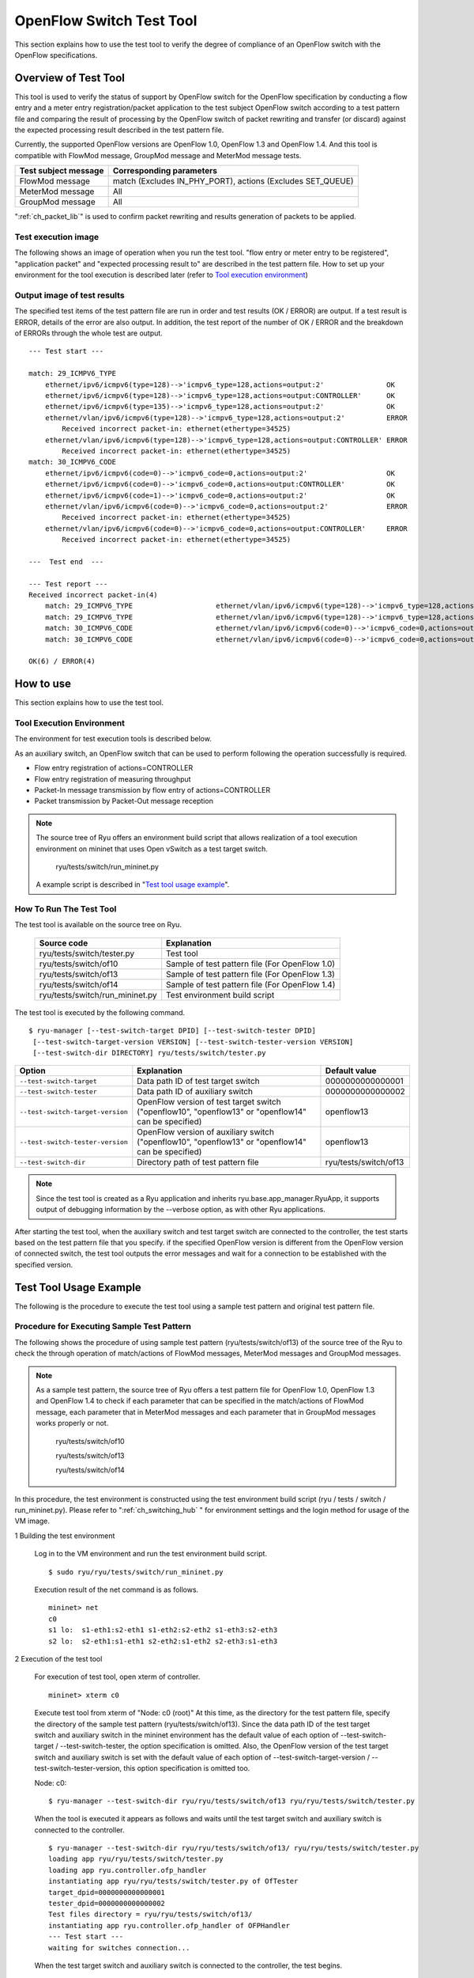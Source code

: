 .. _ch_switch_test_tool:

OpenFlow Switch Test Tool
=========================

This section explains how to use the test tool to verify the degree of compliance of an OpenFlow switch with the OpenFlow specifications.


Overview of Test Tool
---------------------

This tool is used to verify the status of support by OpenFlow switch for the OpenFlow specification by conducting a flow entry and a meter entry registration/packet application to the test subject OpenFlow switch according to a test pattern file and comparing the result of processing by the OpenFlow switch of packet rewriting and transfer (or discard) against the expected processing result described in the test pattern file.

Currently, the supported OpenFlow versions are OpenFlow 1.0, OpenFlow 1.3 and OpenFlow 1.4.
And this tool is compatible with FlowMod message, GroupMod message and MeterMod message tests.


============================= ===================================
Test subject message          Corresponding parameters
============================= ===================================
FlowMod message               match (Excludes IN_PHY_PORT),
                              actions (Excludes SET_QUEUE)
MeterMod message              All
GroupMod message              All
============================= ===================================


":ref:`ch_packet_lib`" is used to confirm packet rewriting and results generation of packets to be applied.


Test execution image
^^^^^^^^^^^^^^^^^^^^^^^^^

The following shows an image of operation when you run the test tool. "flow entry or meter entry to be registered", "application packet" and "expected processing result to" are described in the test pattern file. How to set up your environment for the tool execution is described later (refer to `Tool execution environment`_)


.. only:: latex

    .. image:: images/switch_test_tool/fig1.eps
        :align: center

.. only:: epub

    .. image:: images/switch_test_tool/fig1.png
        :align: center

.. only:: not latex and not epub

    .. image:: images/switch_test_tool/fig1.png
        :scale: 60 %
        :align: center


Output image of test results
^^^^^^^^^^^^^^^^^^^^^^^^^^^^^^^^

The specified test items of the test pattern file are run in order and test results (OK / ERROR) are output. If a test result is ERROR, details of the error are also output.
In addition, the test report of the number of OK / ERROR and the breakdown of ERRORs through the whole test are output.


.. rst-class:: console

::

    --- Test start ---

    match: 29_ICMPV6_TYPE
        ethernet/ipv6/icmpv6(type=128)-->'icmpv6_type=128,actions=output:2'               OK
        ethernet/ipv6/icmpv6(type=128)-->'icmpv6_type=128,actions=output:CONTROLLER'      OK
        ethernet/ipv6/icmpv6(type=135)-->'icmpv6_type=128,actions=output:2'               OK
        ethernet/vlan/ipv6/icmpv6(type=128)-->'icmpv6_type=128,actions=output:2'          ERROR
            Received incorrect packet-in: ethernet(ethertype=34525)
        ethernet/vlan/ipv6/icmpv6(type=128)-->'icmpv6_type=128,actions=output:CONTROLLER' ERROR
            Received incorrect packet-in: ethernet(ethertype=34525)
    match: 30_ICMPV6_CODE
        ethernet/ipv6/icmpv6(code=0)-->'icmpv6_code=0,actions=output:2'                   OK
        ethernet/ipv6/icmpv6(code=0)-->'icmpv6_code=0,actions=output:CONTROLLER'          OK
        ethernet/ipv6/icmpv6(code=1)-->'icmpv6_code=0,actions=output:2'                   OK
        ethernet/vlan/ipv6/icmpv6(code=0)-->'icmpv6_code=0,actions=output:2'              ERROR
            Received incorrect packet-in: ethernet(ethertype=34525)
        ethernet/vlan/ipv6/icmpv6(code=0)-->'icmpv6_code=0,actions=output:CONTROLLER'     ERROR
            Received incorrect packet-in: ethernet(ethertype=34525)

    ---  Test end  ---

    --- Test report ---
    Received incorrect packet-in(4)
        match: 29_ICMPV6_TYPE                    ethernet/vlan/ipv6/icmpv6(type=128)-->'icmpv6_type=128,actions=output:2'
        match: 29_ICMPV6_TYPE                    ethernet/vlan/ipv6/icmpv6(type=128)-->'icmpv6_type=128,actions=output:CONTROLLER'
        match: 30_ICMPV6_CODE                    ethernet/vlan/ipv6/icmpv6(code=0)-->'icmpv6_code=0,actions=output:2'
        match: 30_ICMPV6_CODE                    ethernet/vlan/ipv6/icmpv6(code=0)-->'icmpv6_code=0,actions=output:CONTROLLER'

    OK(6) / ERROR(4)


How to use
----------

This section explains how to use the test tool.


Tool Execution Environment
^^^^^^^^^^^^^^^^^^^^^^^^^^

The environment for test execution tools is described below.


.. only:: latex

    .. image:: images/switch_test_tool/fig2.eps
        :align: center

.. only:: epub

    .. image:: images/switch_test_tool/fig2.png
        :align: center

.. only:: not latex and not epub

    .. image:: images/switch_test_tool/fig2.png
        :scale: 60 %
        :align: center


As an auxiliary switch, an OpenFlow switch that can be used to perform following the operation successfully is required.

* Flow entry registration of actions=CONTROLLER

* Flow entry registration of measuring throughput

* Packet-In message transmission by flow entry of actions=CONTROLLER

* Packet transmission by Packet-Out message reception


.. NOTE::

    The source tree of Ryu offers an environment build script that allows realization of a tool execution environment on mininet that uses Open vSwitch as a test target switch.

        ryu/tests/switch/run_mininet.py

    A example script is described in "`Test tool usage example`_".


How To Run The Test Tool
^^^^^^^^^^^^^^^^^^^^^^^^

The test tool is available on the source tree on Ryu.

    =============================== ===============================
    Source code                     Explanation
    =============================== ===============================
    ryu/tests/switch/tester.py      Test tool
    ryu/tests/switch/of10           Sample of test pattern file (For OpenFlow 1.0)
    ryu/tests/switch/of13           Sample of test pattern file (For OpenFlow 1.3)
    ryu/tests/switch/of14           Sample of test pattern file (For OpenFlow 1.4)
    ryu/tests/switch/run_mininet.py Test environment build script
    =============================== ===============================


The test tool is executed by the following command.

.. rst-class:: console

::

    $ ryu-manager [--test-switch-target DPID] [--test-switch-tester DPID]
     [--test-switch-target-version VERSION] [--test-switch-tester-version VERSION]
     [--test-switch-dir DIRECTORY] ryu/tests/switch/tester.py

..

.. tabularcolumns:: |l|p{0.35\textwidth}|l|

================================= ================================================ =====================
Option                            Explanation                                      Default value
================================= ================================================ =====================
``--test-switch-target``          Data path ID of test target switch               0000000000000001
``--test-switch-tester``          Data path ID of auxiliary switch                 0000000000000002
``--test-switch-target-version``  OpenFlow version of test target switch           openflow13
                                  ("openflow10", "openflow13" or "openflow14"
                                  can be specified)
``--test-switch-tester-version``  OpenFlow version of auxiliary switch             openflow13
                                  ("openflow10", "openflow13" or "openflow14"
                                  can be specified)
``--test-switch-dir``             Directory path of test pattern file              ryu/tests/switch/of13
================================= ================================================ =====================


.. NOTE::

    Since the test tool is created as a Ryu application and inherits ryu.base.app_manager.RyuApp, it supports output of debugging information by the --verbose option, as with other Ryu applications.


After starting the test tool, when the auxiliary switch and test target switch are connected to the controller, the test starts based on the test pattern file that you specify.
if the specified OpenFlow version is different from the OpenFlow version of connected switch, the test tool outputs the error messages and wait for a connection to be established with the specified version.


Test Tool Usage Example
-----------------------

The following is the procedure to execute the test tool using a sample test pattern and original test pattern file.


Procedure for Executing Sample Test Pattern
^^^^^^^^^^^^^^^^^^^^^^^^^^^^^^^^^^^^^^^^^^^

The following shows the procedure of using sample test pattern (ryu/tests/switch/of13) of the source tree of the Ryu to check the through operation of match/actions of FlowMod messages, MeterMod messages and GroupMod messages.


.. NOTE::

    As a sample test pattern, the source tree of Ryu offers a test pattern file for OpenFlow 1.0, OpenFlow 1.3 and OpenFlow 1.4 to check if each parameter that can be specified in the match/actions of FlowMod message, each parameter that in MeterMod messages and each parameter that in GroupMod messages works properly or not.

        ryu/tests/switch/of10

        ryu/tests/switch/of13

        ryu/tests/switch/of14


In this procedure, the test environment is constructed using the test environment build script (ryu / tests / switch / run_mininet.py). Please refer to ":ref:`ch_switching_hub` " for environment settings and the login method for usage of the VM image.


1 Building the test environment

    Log in to the VM environment and run the test environment build script.

    .. rst-class:: console

    ::

        $ sudo ryu/ryu/tests/switch/run_mininet.py


    Execution result of the net command is as follows.

    .. rst-class:: console

    ::

        mininet> net
        c0
        s1 lo:  s1-eth1:s2-eth1 s1-eth2:s2-eth2 s1-eth3:s2-eth3
        s2 lo:  s2-eth1:s1-eth1 s2-eth2:s1-eth2 s2-eth3:s1-eth3



2 Execution of the test tool

    For execution of test tool, open xterm of controller.

    .. rst-class:: console

    ::

        mininet> xterm c0


    Execute test tool from xterm of "Node: c0 (root)"
    At this time, as the directory for the test pattern file, specify the directory of the sample test pattern (ryu/tests/switch/of13).
    Since the data path ID of the test target switch and auxiliary switch in the mininet environment has the default value of each option of --test-switch-target / --test-switch-tester, the option specification is omitted.
    Also, the OpenFlow version of the test target switch and auxiliary switch is set with the default value of each option of --test-switch-target-version / --test-switch-tester-version, this option specification is omitted too.

    Node: c0:

    .. rst-class:: console

    ::

        $ ryu-manager --test-switch-dir ryu/ryu/tests/switch/of13 ryu/ryu/tests/switch/tester.py


    When the tool is executed it appears as follows and waits until the test target switch and auxiliary switch is connected to the controller.


    .. rst-class:: console

    ::

        $ ryu-manager --test-switch-dir ryu/ryu/tests/switch/of13/ ryu/ryu/tests/switch/tester.py
        loading app ryu/ryu/tests/switch/tester.py
        loading app ryu.controller.ofp_handler
        instantiating app ryu/ryu/tests/switch/tester.py of OfTester
        target_dpid=0000000000000001
        tester_dpid=0000000000000002
        Test files directory = ryu/ryu/tests/switch/of13/
        instantiating app ryu.controller.ofp_handler of OFPHandler
        --- Test start ---
        waiting for switches connection...




    When the test target switch and auxiliary switch is connected to the controller, the test begins.


    .. rst-class:: console

    ::

        $ ryu-manager --test-switch-dir ryu/ryu/tests/switch/of13/ ryu/ryu/tests/switch/tester.py
        loading app ryu/ryu/tests/switch/tester.py
        loading app ryu.controller.ofp_handler
        instantiating app ryu/ryu/tests/switch/tester.py of OfTester
        target_dpid=0000000000000001
        tester_dpid=0000000000000002
        Test files directory = ryu/ryu/tests/switch/of13/
        instantiating app ryu.controller.ofp_handler of OFPHandler
        --- Test start ---
        waiting for switches connection...
        dpid=0000000000000002 : Join tester SW.
        dpid=0000000000000001 : Join target SW.
        action: 00_OUTPUT
            ethernet/ipv4/tcp-->'actions=output:2'      OK
            ethernet/ipv6/tcp-->'actions=output:2'      OK
            ethernet/arp-->'actions=output:2'           OK
        action: 11_COPY_TTL_OUT
            ethernet/mpls(ttl=64)/ipv4(ttl=32)/tcp-->'eth_type=0x8847,actions=copy_ttl_out,output:2'        ERROR
                Failed to add flows: OFPErrorMsg[type=0x02, code=0x00]
            ethernet/mpls(ttl=64)/ipv6(hop_limit=32)/tcp-->'eth_type=0x8847,actions=copy_ttl_out,output:2'  ERROR
                Failed to add flows: OFPErrorMsg[type=0x02, code=0x00]
        ...


    When all testing of the sample test pattern file under ryu/tests/switch/of13 is complete, the test tool ends.


<Reference> Sample test pattern file list
""""""""""""""""""""""""""""""""""""""""""""


    Offers the following test patterns for each version of OpenFlow 1.0, OpenFlow 1.3 and OpenFlow 1.4.

    1. registers flow entries corresponding to each setting in the match/actions and applies multiple patterns of packets that match (or do not match) flow entries.

    2. registers meter entries to drop or remark priority depending on band rate and applies packets continuously that match meter entries.

    3. registers group entries for flooding (type=ALL) or selecting output port automatically by a selection algorithm (type=SELECT) and applies packets continuously that match group entries.


    For OpenFlow 1.0:

    .. rst-class:: console

    ::

        ryu/tests/switch/of10/action:
        00_OUTPUT.json        06_SET_NW_SRC.json           09_SET_TP_SRC_IPv6_TCP.json
        01_SET_VLAN_VID.json  07_SET_NW_DST.json           09_SET_TP_SRC_IPv6_UDP.json
        02_SET_VLAN_PCP.json  08_SET_NW_TOS_IPv4.json      10_SET_TP_DST_IPv4_TCP.json
        03_STRIP_VLAN.json    08_SET_NW_TOS_IPv6.json      10_SET_TP_DST_IPv4_UDP.json
        04_SET_DL_SRC.json    09_SET_TP_SRC_IPv4_TCP.json  10_SET_TP_DST_IPv6_TCP.json
        05_SET_DL_DST.json    09_SET_TP_SRC_IPv4_UDP.json  10_SET_TP_DST_IPv6_UDP.json

        ryu/tests/switch/of10/match:
        00_IN_PORT.json      07_NW_PROTO_IPv4.json    10_TP_SRC_IPv6_TCP.json
        01_DL_SRC.json       07_NW_PROTO_IPv6.json    10_TP_SRC_IPv6_UDP.json
        02_DL_DST.json       08_NW_SRC.json           11_TP_DST_IPv4_TCP.json
        03_DL_VLAN.json      08_NW_SRC_Mask.json      11_TP_DST_IPv4_UDP.json
        04_DL_VLAN_PCP.json  09_NW_DST.json           11_TP_DST_IPv6_TCP.json
        05_DL_TYPE.json      09_NW_DST_Mask.json      11_TP_DST_IPv6_UDP.json
        06_NW_TOS_IPv4.json  10_TP_SRC_IPv4_TCP.json
        06_NW_TOS_IPv6.json  10_TP_SRC_IPv4_UDP.json


    For OpenFlow 1.3:

    .. rst-class:: console

    ::

        ryu/tests/switch/of13/action:
        00_OUTPUT.json              20_POP_MPLS.json
        11_COPY_TTL_OUT.json        23_SET_NW_TTL_IPv4.json
        12_COPY_TTL_IN.json         23_SET_NW_TTL_IPv6.json
        15_SET_MPLS_TTL.json        24_DEC_NW_TTL_IPv4.json
        16_DEC_MPLS_TTL.json        24_DEC_NW_TTL_IPv6.json
        17_PUSH_VLAN.json           25_SET_FIELD
        17_PUSH_VLAN_multiple.json  26_PUSH_PBB.json
        18_POP_VLAN.json            26_PUSH_PBB_multiple.json
        19_PUSH_MPLS.json           27_POP_PBB.json
        19_PUSH_MPLS_multiple.json

        ryu/tests/switch/of13/action/25_SET_FIELD:
        03_ETH_DST.json        14_TCP_DST_IPv4.json   24_ARP_SHA.json
        04_ETH_SRC.json        14_TCP_DST_IPv6.json   25_ARP_THA.json
        05_ETH_TYPE.json       15_UDP_SRC_IPv4.json   26_IPV6_SRC.json
        06_VLAN_VID.json       15_UDP_SRC_IPv6.json   27_IPV6_DST.json
        07_VLAN_PCP.json       16_UDP_DST_IPv4.json   28_IPV6_FLABEL.json
        08_IP_DSCP_IPv4.json   16_UDP_DST_IPv6.json   29_ICMPV6_TYPE.json
        08_IP_DSCP_IPv6.json   17_SCTP_SRC_IPv4.json  30_ICMPV6_CODE.json
        09_IP_ECN_IPv4.json    17_SCTP_SRC_IPv6.json  31_IPV6_ND_TARGET.json
        09_IP_ECN_IPv6.json    18_SCTP_DST_IPv4.json  32_IPV6_ND_SLL.json
        10_IP_PROTO_IPv4.json  18_SCTP_DST_IPv6.json  33_IPV6_ND_TLL.json
        10_IP_PROTO_IPv6.json  19_ICMPV4_TYPE.json    34_MPLS_LABEL.json
        11_IPV4_SRC.json       20_ICMPV4_CODE.json    35_MPLS_TC.json
        12_IPV4_DST.json       21_ARP_OP.json         36_MPLS_BOS.json
        13_TCP_SRC_IPv4.json   22_ARP_SPA.json        37_PBB_ISID.json
        13_TCP_SRC_IPv6.json   23_ARP_TPA.json        38_TUNNEL_ID.json

        ryu/tests/switch/of13/group:
        00_ALL.json           01_SELECT_IP.json            01_SELECT_Weight_IP.json
        01_SELECT_Ether.json  01_SELECT_Weight_Ether.json

        ryu/tests/switch/of13/match:
        00_IN_PORT.json        13_TCP_SRC_IPv6.json   26_IPV6_SRC.json
        02_METADATA.json       14_TCP_DST_IPv4.json   26_IPV6_SRC_Mask.json
        02_METADATA_Mask.json  14_TCP_DST_IPv6.json   27_IPV6_DST.json
        03_ETH_DST.json        15_UDP_SRC_IPv4.json   27_IPV6_DST_Mask.json
        03_ETH_DST_Mask.json   15_UDP_SRC_IPv6.json   28_IPV6_FLABEL.json
        04_ETH_SRC.json        16_UDP_DST_IPv4.json   28_IPV6_FLABEL_Mask.json
        04_ETH_SRC_Mask.json   16_UDP_DST_IPv6.json   29_ICMPV6_TYPE.json
        05_ETH_TYPE.json       17_SCTP_SRC_IPv4.json  30_ICMPV6_CODE.json
        06_VLAN_VID.json       17_SCTP_SRC_IPv6.json  31_IPV6_ND_TARGET.json
        06_VLAN_VID_Mask.json  18_SCTP_DST_IPv4.json  32_IPV6_ND_SLL.json
        07_VLAN_PCP.json       18_SCTP_DST_IPv6.json  33_IPV6_ND_TLL.json
        08_IP_DSCP_IPv4.json   19_ICMPV4_TYPE.json    34_MPLS_LABEL.json
        08_IP_DSCP_IPv6.json   20_ICMPV4_CODE.json    35_MPLS_TC.json
        09_IP_ECN_IPv4.json    21_ARP_OP.json         36_MPLS_BOS.json
        09_IP_ECN_IPv6.json    22_ARP_SPA.json        37_PBB_ISID.json
        10_IP_PROTO_IPv4.json  22_ARP_SPA_Mask.json   37_PBB_ISID_Mask.json
        10_IP_PROTO_IPv6.json  23_ARP_TPA.json        38_TUNNEL_ID.json
        11_IPV4_SRC.json       23_ARP_TPA_Mask.json   38_TUNNEL_ID_Mask.json
        11_IPV4_SRC_Mask.json  24_ARP_SHA.json        39_IPV6_EXTHDR.json
        12_IPV4_DST.json       24_ARP_SHA_Mask.json   39_IPV6_EXTHDR_Mask.json
        12_IPV4_DST_Mask.json  25_ARP_THA.json
        13_TCP_SRC_IPv4.json   25_ARP_THA_Mask.json

        ryu/tests/switch/of13/meter:
        01_DROP_00_KBPS_00_1M.json      02_DSCP_REMARK_00_KBPS_00_1M.json
        01_DROP_00_KBPS_01_10M.json     02_DSCP_REMARK_00_KBPS_01_10M.json
        01_DROP_00_KBPS_02_100M.json    02_DSCP_REMARK_00_KBPS_02_100M.json
        01_DROP_01_PKTPS_00_100.json    02_DSCP_REMARK_01_PKTPS_00_100.json
        01_DROP_01_PKTPS_01_1000.json   02_DSCP_REMARK_01_PKTPS_01_1000.json
        01_DROP_01_PKTPS_02_10000.json  02_DSCP_REMARK_01_PKTPS_02_10000.json


    For OpenFlow 1.4:

    .. rst-class:: console

    ::

        ryu/tests/switch/of14/action:
        00_OUTPUT.json              20_POP_MPLS.json
        11_COPY_TTL_OUT.json        23_SET_NW_TTL_IPv4.json
        12_COPY_TTL_IN.json         23_SET_NW_TTL_IPv6.json
        15_SET_MPLS_TTL.json        24_DEC_NW_TTL_IPv4.json
        16_DEC_MPLS_TTL.json        24_DEC_NW_TTL_IPv6.json
        17_PUSH_VLAN.json           25_SET_FIELD
        17_PUSH_VLAN_multiple.json  26_PUSH_PBB.json
        18_POP_VLAN.json            26_PUSH_PBB_multiple.json
        19_PUSH_MPLS.json           27_POP_PBB.json
        19_PUSH_MPLS_multiple.json

        ryu/tests/switch/of14/action/25_SET_FIELD:
        03_ETH_DST.json        14_TCP_DST_IPv6.json   26_IPV6_SRC.json
        04_ETH_SRC.json        15_UDP_SRC_IPv4.json   27_IPV6_DST.json
        05_ETH_TYPE.json       15_UDP_SRC_IPv6.json   28_IPV6_FLABEL.json
        06_VLAN_VID.json       16_UDP_DST_IPv4.json   29_ICMPV6_TYPE.json
        07_VLAN_PCP.json       16_UDP_DST_IPv6.json   30_ICMPV6_CODE.json
        08_IP_DSCP_IPv4.json   17_SCTP_SRC_IPv4.json  31_IPV6_ND_TARGET.json
        08_IP_DSCP_IPv6.json   17_SCTP_SRC_IPv6.json  32_IPV6_ND_SLL.json
        09_IP_ECN_IPv4.json    18_SCTP_DST_IPv4.json  33_IPV6_ND_TLL.json
        09_IP_ECN_IPv6.json    18_SCTP_DST_IPv6.json  34_MPLS_LABEL.json
        10_IP_PROTO_IPv4.json  19_ICMPV4_TYPE.json    35_MPLS_TC.json
        10_IP_PROTO_IPv6.json  20_ICMPV4_CODE.json    36_MPLS_BOS.json
        11_IPV4_SRC.json       21_ARP_OP.json         37_PBB_ISID.json
        12_IPV4_DST.json       22_ARP_SPA.json        38_TUNNEL_ID.json
        13_TCP_SRC_IPv4.json   23_ARP_TPA.json        41_PBB_UCA.json
        13_TCP_SRC_IPv6.json   24_ARP_SHA.json
        14_TCP_DST_IPv4.json   25_ARP_THA.json

        ryu/tests/switch/of14/group:
        00_ALL.json           01_SELECT_IP.json            01_SELECT_Weight_IP.json
        01_SELECT_Ether.json  01_SELECT_Weight_Ether.json

        ryu/tests/switch/of14/match:
        00_IN_PORT.json        13_TCP_SRC_IPv6.json   26_IPV6_SRC.json
        02_METADATA.json       14_TCP_DST_IPv4.json   26_IPV6_SRC_Mask.json
        02_METADATA_Mask.json  14_TCP_DST_IPv6.json   27_IPV6_DST.json
        03_ETH_DST.json        15_UDP_SRC_IPv4.json   27_IPV6_DST_Mask.json
        03_ETH_DST_Mask.json   15_UDP_SRC_IPv6.json   28_IPV6_FLABEL.json
        04_ETH_SRC.json        16_UDP_DST_IPv4.json   28_IPV6_FLABEL_Mask.json
        04_ETH_SRC_Mask.json   16_UDP_DST_IPv6.json   29_ICMPV6_TYPE.json
        05_ETH_TYPE.json       17_SCTP_SRC_IPv4.json  30_ICMPV6_CODE.json
        06_VLAN_VID.json       17_SCTP_SRC_IPv6.json  31_IPV6_ND_TARGET.json
        06_VLAN_VID_Mask.json  18_SCTP_DST_IPv4.json  32_IPV6_ND_SLL.json
        07_VLAN_PCP.json       18_SCTP_DST_IPv6.json  33_IPV6_ND_TLL.json
        08_IP_DSCP_IPv4.json   19_ICMPV4_TYPE.json    34_MPLS_LABEL.json
        08_IP_DSCP_IPv6.json   20_ICMPV4_CODE.json    35_MPLS_TC.json
        09_IP_ECN_IPv4.json    21_ARP_OP.json         36_MPLS_BOS.json
        09_IP_ECN_IPv6.json    22_ARP_SPA.json        37_PBB_ISID.json
        10_IP_PROTO_IPv4.json  22_ARP_SPA_Mask.json   37_PBB_ISID_Mask.json
        10_IP_PROTO_IPv6.json  23_ARP_TPA.json        38_TUNNEL_ID.json
        11_IPV4_SRC.json       23_ARP_TPA_Mask.json   38_TUNNEL_ID_Mask.json
        11_IPV4_SRC_Mask.json  24_ARP_SHA.json        39_IPV6_EXTHDR.json
        12_IPV4_DST.json       24_ARP_SHA_Mask.json   39_IPV6_EXTHDR_Mask.json
        12_IPV4_DST_Mask.json  25_ARP_THA.json        41_PBB_UCA.json
        13_TCP_SRC_IPv4.json   25_ARP_THA_Mask.json

        ryu/tests/switch/of14/meter:
        01_DROP_00_KBPS_00_1M.json      02_DSCP_REMARK_00_KBPS_00_1M.json
        01_DROP_00_KBPS_01_10M.json     02_DSCP_REMARK_00_KBPS_01_10M.json
        01_DROP_00_KBPS_02_100M.json    02_DSCP_REMARK_00_KBPS_02_100M.json
        01_DROP_01_PKTPS_00_100.json    02_DSCP_REMARK_01_PKTPS_00_100.json
        01_DROP_01_PKTPS_01_1000.json   02_DSCP_REMARK_01_PKTPS_01_1000.json
        01_DROP_01_PKTPS_02_10000.json  02_DSCP_REMARK_01_PKTPS_02_10000.json


Procedure for Executing Original Test Pattern
^^^^^^^^^^^^^^^^^^^^^^^^^^^^^^^^^^^^^^^^^^^^^

The following is the procedure to run the test tool by creating an original test pattern.

The following is an example of creating a test tool that checks if it has a function to process the match/actions required for OpenFlow switch to implement the router function.


1 Creating the test pattern file

    It will test the following flow entry, which has a function for the router to forward packets according to the routing table, and check if it is working correctly.


    ============================================== ==========================================
    match                                          actions
    ============================================== ==========================================
    Destination IP address range "192.168.30.0/24" Rewrite the source MAC address to "aa:aa:aa:aa:aa:aa".

                                                   Rewrite the destination MAC address to "bb:bb:bb:bb:bb:bb"

                                                   TTL decrement

                                                   Packet forwarding
    ============================================== ==========================================


    Create a test pattern file to perform this test pattern.

    The example is as follows.

    .. NOTE::

        For more information about the test pattern file creation is described in "`How to create a test pattern file`_".


File name: ``sample_test_pattern.json``

.. rst-class:: sourcecode

::

    [
       "sample: Router test",
       {
           "description": "static routing table",
           "prerequisite": [
               {
                   "OFPFlowMod": {
                       "table_id": 0,
                       "match": {
                           "OFPMatch": {
                               "oxm_fields": [
                                   {
                                       "OXMTlv": {
                                           "field": "eth_type",
                                           "value": 2048
                                       }
                                   },
                                   {
                                       "OXMTlv": {
                                           "field": "ipv4_dst",
                                           "mask": 4294967040,
                                           "value": "192.168.30.0"
                                       }
                                   }
                              ]
                           }
                       },
                       "instructions":[
                           {
                               "OFPInstructionActions": {
                                   "actions":[
                                       {
                                           "OFPActionSetField":{
                                               "field":{
                                                   "OXMTlv":{
                                                       "field":"eth_src",
                                                       "value":"aa:aa:aa:aa:aa:aa"
                                                   }
                                               }
                                           }
                                       },
                                       {
                                           "OFPActionSetField":{
                                               "field":{
                                                   "OXMTlv":{
                                                       "field":"eth_dst",
                                                       "value":"bb:bb:bb:bb:bb:bb"
                                                   }
                                               }
                                           }
                                       },
                                       {
                                           "OFPActionDecNwTtl":{}
                                       },
                                       {
                                           "OFPActionOutput": {
                                               "port":2
                                           }
                                       }
                                   ],
                                   "type": 4
                               }
                           }
                       ]
                   }
               }
           ],
           "tests":[
               {
                   "ingress":[
                       "ethernet(dst='22:22:22:22:22:22',src='11:11:11:11:11:11',ethertype=2048)",
                       "ipv4(tos=32, proto=6, src='192.168.10.10', dst='192.168.30.10', ttl=64)",
                       "tcp(dst_port=2222, option='\\x00\\x00\\x00\\x00', src_port=11111)",
                       "'\\x01\\x02\\x03\\x04\\x05\\x06\\x07\\x08\\t\\n\\x0b\\x0c\\r\\x0e\\x0f'"
                   ],
                   "egress":[
                       "ethernet(dst='bb:bb:bb:bb:bb:bb',src='aa:aa:aa:aa:aa:aa',ethertype=2048)",
                       "ipv4(tos=32, proto=6, src='192.168.10.10', dst='192.168.30.10', ttl=63)",
                       "tcp(dst_port=2222, option='\\x00\\x00\\x00\\x00', src_port=11111)",
                       "'\\x01\\x02\\x03\\x04\\x05\\x06\\x07\\x08\\t\\n\\x0b\\x0c\\r\\x0e\\x0f'"
                   ]
               }
           ]
       }
    ]


2 Building a test environment

    Build a test environment using a test environment build script. Please refer to the execution procedure in "`Procedure for Executing Sample Test Pattern`_".


3 Executing the test tool

    Execute the test tool from Xterm from the controller by specifying the original test pattern you just created.
    For --test-switch-dir option, you can also directly specify a file as well as a directory. In order to confirm the contents of packets sent and received, the --verbose option is also specified.


    Node: c0:

    .. rst-class:: console

    ::

        $ ryu-manager --verbose --test-switch-dir ./sample_test_pattern.json ryu/ryu/tests/switch/tester.py


    When the test target switch and auxiliary switch is connected to the controller, the test begins.

    In log output of "dpid=0000000000000002 : receive_packet...", you can see that the expected output packet set in egress packed of the test pattern file was sent.
    Note that only logs the test tool outputs are excerpted.

    .. rst-class:: console

    ::

        $ ryu-manager --verbose --test-switch-dir ./sample_test_pattern.json ryu/ryu/tests/switch/tester.py
        loading app ryu/tests/switch/tester.py
        loading app ryu.controller.ofp_handler
        instantiating app ryu.controller.ofp_handler of OFPHandler
        instantiating app ryu/tests/switch/tester.py of OfTester
        target_dpid=0000000000000001
        tester_dpid=0000000000000002
        Test files directory = ./sample_test_pattern.json

        --- Test start ---
        waiting for switches connection...

        dpid=0000000000000002 : Join tester SW.
        dpid=0000000000000001 : Join target SW.

        sample: Router test

        send_packet:[ethernet(dst='22:22:22:22:22:22',ethertype=2048,src='11:11:11:11:11:11'), ipv4(csum=53560,dst='192.168.30.10',flags=0,header_length=5,identification=0,offset=0,option=None,proto=6,src='192.168.10.10',tos=32,total_length=59,ttl=64,version=4), tcp(ack=0,bits=0,csum=33311,dst_port=2222,offset=6,option='\x00\x00\x00\x00',seq=0,src_port=11111,urgent=0,window_size=0), '\x01\x02\x03\x04\x05\x06\x07\x08\t\n\x0b\x0c\r\x0e\x0f']
        egress:[ethernet(dst='bb:bb:bb:bb:bb:bb',ethertype=2048,src='aa:aa:aa:aa:aa:aa'), ipv4(csum=53816,dst='192.168.30.10',flags=0,header_length=5,identification=0,offset=0,option=None,proto=6,src='192.168.10.10',tos=32,total_length=59,ttl=63,version=4), tcp(ack=0,bits=0,csum=33311,dst_port=2222,offset=6,option='\x00\x00\x00\x00',seq=0,src_port=11111,urgent=0,window_size=0), '\x01\x02\x03\x04\x05\x06\x07\x08\t\n\x0b\x0c\r\x0e\x0f']
        packet_in:[]
        dpid=0000000000000002 : receive_packet[ethernet(dst='bb:bb:bb:bb:bb:bb',ethertype=2048,src='aa:aa:aa:aa:aa:aa'), ipv4(csum=53816,dst='192.168.30.10',flags=0,header_length=5,identification=0,offset=0,option=None,proto=6,src='192.168.10.10',tos=32,total_length=59,ttl=63,version=4), tcp(ack=0,bits=0,csum=33311,dst_port=2222,offset=6,option='\x00\x00\x00\x00',seq=0,src_port=11111,urgent=0,window_size=0), '\x01\x02\x03\x04\x05\x06\x07\x08\t\n\x0b\x0c\r\x0e\x0f']
            static routing table                            OK
        ---  Test end  ---


    Actual flow entries registered in the OpenFlow switch are shown below.
    You can see that packets applied by the test tool match the flow entry and n_packets has been incremented.


    Node: s1:

    .. rst-class:: console

    ::

        # ovs-ofctl -O OpenFlow13 dump-flows s1
        OFPST_FLOW reply (OF1.3) (xid=0x2):
         cookie=0x0, duration=56.217s, table=0, n_packets=1, n_bytes=73, priority=0,ip,nw_dst=192.168.30.0/24 actions=set_field:aa:aa:aa:aa:aa:aa->eth_src,set_field:bb:bb:bb:bb:bb:bb->eth_dst,dec_ttl,output:2

How to create a test pattern file
^^^^^^^^^^^^^^^^^^^^^^^^^^^^^^^^^^^^^

A test pattern file is a text file that has a ".json" extension.
It is described using the following format.


.. rst-class:: sourcecode

::

    [
        "xxxxxxxxxx",                    # Test item name
        {
            "description": "xxxxxxxxxx", # Description of the test content
            "prerequisite": [
                {
                    "OFPFlowMod": {...}  # Flow entry, Meter entry or Group entry to register
                },                       # (Describe OFPFlowMod, OFPMeterMod or OFPGroupMod
                {                        #  of Ryu in json format)
                    "OFPMeterMod": {...} # If the expected processing result is
                },                       # packet transfer (actions=output),
                {                        # specify "2" as the output port number.
                    "OFPGroupMod": {...} # If the expected processing result is
                },                       # packet transfer (actions=output) in Group entry,
                {...}                    # specify "2" or "3" as the output port number.
            ],
            "tests": [
                {
                    # Packet to be applied
                    # Depending on the packets are applied just once or continuously,
                    # describe either (A) or (B)
                    #  (A) Apply a paket
                    "ingress": [
                        "ethernet(...)", # (Describe in format of Ryu packet library constructor)
                        "ipv4(...)",
                        "tcp(...)"
                    ],
                    #  (B) Apply pakets continuously during some period
                    "ingress": {
                        "packets":{
                            "data":[
                                "ethernet(...)", # the same as (A)
                                "ipv4(...)",
                                "tcp(...)"
                            ],
                            "pktps": 1000,       # The number of the applied packets per second
                            "duration_time": 30  # The time of packets application (seconds)
                        }
                    },

                    # Expected processing results
                    # Depending on the type of processing results,
                    # describe either (a), (b), (c) or (d)
                    #  (a) Confirmation test of packet transfer (actions=output:X)
                    "egress": [          # Expected transfer packet
                        "ethernet(...)",
                        "ipv4(...)",
                        "tcp(...)"
                    ]
                    #  (b) Confirmation test of Packet-In (actions=CONTROLLER)
                    "PACKET_IN": [       # Expected Packet-In data
                        "ethernet(...)",
                        "ipv4(...)",
                        "tcp(...)"
                    ]
                    #  (c) Confirmation test of table-miss
                    "table-miss": [      # flow table ID that is expected to be table-miss
                        0
                    ]
                    #  (d) Confirmation test of packet transfer throughput (actions=output:X)
                    "egress":[
                        "throughput":[
                            {
                                "OFPMatch":{   # Match to measure throughput
                                  ...          # registered in flow entry of
                                },             # auxiliary switch
                                "kbps":1000    # (Describe in KBPS)
                            },
                            {...},
                            {...}
                        ]
                    ]
                },
                {...},
                {...}
            ]
        },                               # Test 1
        {...},                           # Test 2
        {...}                            # Test 3
    ]

By description of "(B) Apply pakets continuously during some period" as packet to be applied and "(d) Confirmation test of packet transfer throughput (actions=output:X)" as expected processing results, you can measure the throughput of the test target switch.

For the meaning of the number of input / output port number that you specify in the test pattern file, please refer to "`<Reference> Transfer path of the applied packet`_".


<Reference> Transfer path of the applied packet
"""""""""""""""""""""""""""""""""""""""""""""""""""

Use of the port of the test target switch and auxiliary switch is described below.

.. only:: latex

    .. image:: images/switch_test_tool/fig3.eps
        :align: center

.. only:: epub

    .. image:: images/switch_test_tool/fig3.png
        :align: center

.. only:: not latex and not epub

    .. image:: images/switch_test_tool/fig3.png
        :scale: 60 %
        :align: center

Transfer path of the applied packet in the case of FlowMod message / MeterMod message test is as follows.

1. The auxiliary switch sends the packet from tester_sw_sending_port(Port No.1).

2. The test target switch receives the packet from target_sw receiving_port(Port No.1).

3. The test target switch resends the packet from target_sw_sending_port_1(Port No.2).

4. The auxiliary switch receives the packet from tester_sw_receiving_port_1(Port No.2).

.. only:: latex

    .. image:: images/switch_test_tool/fig4.eps
        :align: center

.. only:: epub

    .. image:: images/switch_test_tool/fig4.png
        :align: center

.. only:: not latex and not epub

    .. image:: images/switch_test_tool/fig4.png
        :scale: 60 %
        :align: center

Transfer path of the applied packet in the case of GroupMod message test is as follows.

1. The auxiliary switch sends the packet from tester_sw_sending_port(Port No.1).

2. The test target switch receives the packet from target_sw receiving_port(Port No.1).

3. The test target switch resends the packet from target_sw_sending_port_1(Port No.2) or target_sw_sending_port_2(Port No.3).

4. The auxiliary switch receives the packet from tester_sw_receiving_port_1(Port No.2) or tester_sw_receiving_port_2(Port No.3).

.. only:: latex

    .. image:: images/switch_test_tool/fig5.eps
        :align: center

.. only:: epub

    .. image:: images/switch_test_tool/fig5.png
        :align: center

.. only:: not latex and not epub

    .. image:: images/switch_test_tool/fig5.png
        :scale: 60 %
        :align: center

As shown above, only the test of GroupMod message, the test tool is to use the tester_sw_receiving_port_2 and target_sw_sending_port_2.


How to change the port number
^^^^^^^^^^^^^^^^^^^^^^^^^^^^^^^^

If you want to use the other port number which differ from `Tool Execution Environment`_,
you can specify the port number in the options when this tool is started.
Option to change the port number is described below.

.. tabularcolumns:: |l|p{0.35\textwidth}|l|


========================================== ============================================================ ========================
Option                                     Explanation                                                  Default value
========================================== ============================================================ ========================
``--test-switch-target_recv_port``         Port number of target switch receiving port                  1
``--test-switch-target_send_port_1``       Port number of target switch sending port 1                  2
``--test-switch-target_send_port_2``       Port number of target switch sending port 2                  3
``--test-switch-tester_send_port``         Port number of auxiliary switch sending port                 1
``--test-switch-tester_recv_port_1``       Port number of auxiliary switch receiving port 1             2
``--test-switch-tester_recv_port_2``       Port number of auxiliary switch receiving port 2             3
========================================== ============================================================ ========================

If you want to change the port number by the above options, please be aware that there is a need to change the value of the port number of the test pattern file to the test tool before starting.


<Reference>The supplementary information on how to create a test pattern file
"""""""""""""""""""""""""""""""""""""""""""""""""""""""""""""""""""""""""""""""""

    If you describe the name of an option argument
    (e.g. "target_send_port_1") in test files,
    the test tool sets the argument value in the port number.

    For example, write a test pattern file as follows.

    .. rst-class:: sourcecode

    ::

                                               "OFPActionOutput": {
                                                   "port":"target_send_port_1"
                                               }

    Next, run the test tool with the option to change the port number.

    .. rst-class:: console

    ::

            $ ryu-manager --test-switch-target_send_port_1 30 ryu/ryu/tests/switch/tester.py

    Then, the test tool understands the test pattern file as follows.

    .. rst-class:: sourcecode

    ::

                                               "OFPActionOutput": {
                                                   "port":30
                                               }

    This makes it possible to determine the value of the port number for the test pattern file when starting the test tool.

List of Error Messages
----------------------

The following is a list of error messages that can be output with this tool.

.. tabularcolumns:: |p{0.45\textwidth}|p{0.45\textwidth}|

======================================================================== ==============================================================================
Error message                                                            Description
======================================================================== ==============================================================================
Failed to initialize flow tables: barrier request timeout.               Failed to delete the flow entry of the previous test at the tested SW (time-out of Barrier Request)
Failed to initialize flow tables: [err_msg]                              Failed to delete the flow entry of the previous test at the tested SW (error message received for FlowMod)
Failed to initialize flow tables of tester_sw: barrier request timeout.  Failed to delete the flow entry of the previous test at Auxiliary SW (time-out of Barrier Request)
Failed to initialize flow tables of tester_sw: [err_msg]                 Failed to delete the flow entry of the previous test at Auxiliary SW (error message received for FlowMod)
Failed to add flows: barrier request timeout.                            Failed to register the flow entry of the tested SW (time-out of Barrier Request)
Failed to add flows: [err_msg]                                           Failed to register the flow entry of the tested SW (error message is received for FlowMod)
Failed to add flows to tester_sw: barrier request timeout.               Failed to register the flow entry of Auxiliary SW (time-out of Barrier Request)
Failed to add flows to tester_sw: [err_msg]                              Failed to register the flow entry of Auxiliary SW (error message is received for FlowMod)
Failed to add meters: barrier request timeout.                           Failed to register the meter entry of the tested SW (time-out of Barrier Request)
Failed to add meters: [err_msg]                                          Failed to register the meter entry of the tested SW (error message is received for MeterMod)
Failed to add groups: barrier request timeout.                           Failed to register the group entry of the tested SW (time-out of Barrier Request)
Failed to add groups: [err_msg]                                          Failed to register the group entry of the tested SW (error message is received for GroupMod)
Added incorrect flows: [flows]                                           Flow entry registration confirmation error at the tested SW (unexpected flow entry is registered)
Failed to add flows: flow stats request timeout.                         Flow entry registration confirmation failure at the tested SW (time-out of FlowStats Request)
Failed to add flows: [err_msg]                                           Flow entry registration confirmation failure at the tested SW (error message received for FlowStats Request)
Added incorrect meters: [meters]                                         Meter entry registration confirmation error at the tested SW (unexpected meter entry is registered)
Failed to add meters: meter config stats request timeout.                Meter entry registration confirmation failure at the tested SW (time-out of MeterConfigStats Request)
Failed to add meters: [err_msg]                                          Meter entry registration confirmation failure at the tested SW (error message received for MeterConfigStats Request)
Added incorrect groups: [groups]                                         Group entry registration confirmation error at the tested SW (unexpected group entry is registered)
Failed to add groups: group desc stats request timeout.                  Group entry registration confirmation failure at the tested SW (time-out of GroupDescStats Request)
Failed to add groups: [err_msg]                                          Group entry registration confirmation failure at the tested SW (error message received for GroupDescStats Request)
Failed to request port stats from target: request timeout.               Failed to acquire PortStats of the tested SW (time-out of PortStats Request)
Failed to request port stats from target: [err_msg]                      Failed to acquire PortStats of the tested SW (error message received for PortStats Request)
Failed to request port stats from tester: request timeout.               Failed to acquire PortStats of Auxiliary SW (time-out of PortStats Request)
Failed to request port stats from tester: [err_msg]                      Failed to acquire PortStats of Auxiliary SW (error message received for PortStats Request)
Received incorrect [packet]                                              Reception error of output expected packets (received different packets)
Receiving timeout: [detail]                                              Reception error of expected output packets (time-out)
Failed to send packet: barrier request timeout.                           Failed to apply packet (time-out of Barrier Request)
Failed to send packet: [err_msg]                                          Failed to apply packet (error message received for Packet-Out)
Table-miss error: increment in matched_count.                            table-miss check error (matches the flow)
Table-miss error: no change in lookup_count.                             table-miss check error (packet has not been processed by the flow table being checked)
Failed to request table stats: request timeout.                          Failed to check table-miss (time-out of TableStats Request)
Failed to request table stats: [err_msg]                                 Failed to check table-miss (error message received for TableStats Request)
Added incorrect flows to tester_sw: [flows]                              Flow entry registration confirmation error at Auxiliary SW (unexpected flow entry is registered)
Failed to add flows to tester_sw: flow stats request timeout.            Flow entry registration confirmation failure at Auxiliary SW (time-out of FlowStats Request)
Failed to add flows to tester_sw: [err_msg]                              Flow entry registration confirmation failure at Auxiliary SW (error message received for FlowStats Request)
Failed to request flow stats: request timeout.                           Flow entry registration confirmation failure at Auxiliary SW when measuring throughput (time-out of FlowStats Request)
Failed to request flow stats: [err_msg]                                  Flow entry registration confirmation failure at Auxiliary SW when measuring throughput (error message received for FlowStats Request)
Received unexpected throughput: [detail]                                 Received result of measuring throughput far from expected
Disconnected from switch                                                 Disconnected from the tested SW or Auxiliary SW
======================================================================== ==============================================================================
